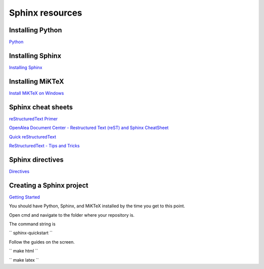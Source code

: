 Sphinx resources
================

Installing Python
-----------------

`Python <https://www.python.org/downloads/>`_

Installing Sphinx
-----------------

`Installing Sphinx <https://www.sphinx-doc.org/en/master/usage/installation.html>`_

Installing MiKTeX
----------------

`Install MiKTeX on Windows <https://miktex.org/howto/install-miktex>`_

Sphinx cheat sheets
-------------------

`reStructuredText Primer <https://www.sphinx-doc.org/en/master/usage/restructuredtext/basics.html>`_

`OpenAlea Document Center - Restructured Text (reST) and Sphinx CheatSheet <http://openalea.gforge.inria.fr/doc/openalea/doc/_build/html/source/sphinx/rest_syntax.html>`_

`Quick reStructuredText <http://docutils.sourceforge.net/docs/user/rst/quickref.html>`_

`ReStructuredText - Tips and Tricks <https://wiki.koha-community.org/wiki/ReStructuredText_-_Tips_and_Tricks>`_

Sphinx directives
-----------------

`Directives <https://www.sphinx-doc.org/en/master/usage/restructuredtext/directives.html>`_


Creating a Sphinx project
-------------------------

`Getting Started <https://www.sphinx-doc.org/en/master/usage/quickstart.html>`_

You should have Python, Sphinx, and MiKTeX installed by the time you get to this point.

Open cmd and navigate to the folder where your repository is.

The command string is

``
sphinx-quickstart
``

Follow the guides on the screen.

``
make html
``

``
make latex
``
